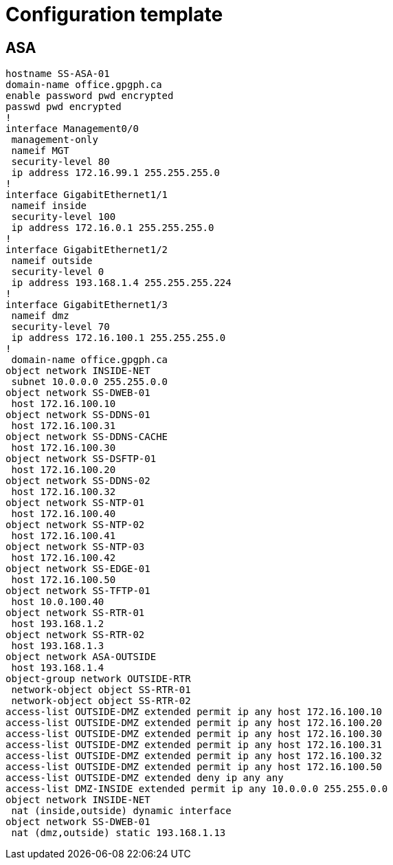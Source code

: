 = Configuration template

== ASA
----
hostname SS-ASA-01
domain-name office.gpgph.ca
enable password pwd encrypted
passwd pwd encrypted
!
interface Management0/0
 management-only
 nameif MGT
 security-level 80
 ip address 172.16.99.1 255.255.255.0 
!
interface GigabitEthernet1/1
 nameif inside
 security-level 100
 ip address 172.16.0.1 255.255.255.0 
!
interface GigabitEthernet1/2
 nameif outside
 security-level 0
 ip address 193.168.1.4 255.255.255.224 
!
interface GigabitEthernet1/3
 nameif dmz
 security-level 70
 ip address 172.16.100.1 255.255.255.0 
!
 domain-name office.gpgph.ca
object network INSIDE-NET
 subnet 10.0.0.0 255.255.0.0
object network SS-DWEB-01
 host 172.16.100.10
object network SS-DDNS-01
 host 172.16.100.31
object network SS-DDNS-CACHE
 host 172.16.100.30
object network SS-DSFTP-01
 host 172.16.100.20
object network SS-DDNS-02
 host 172.16.100.32
object network SS-NTP-01
 host 172.16.100.40
object network SS-NTP-02
 host 172.16.100.41
object network SS-NTP-03
 host 172.16.100.42
object network SS-EDGE-01
 host 172.16.100.50
object network SS-TFTP-01
 host 10.0.100.40
object network SS-RTR-01
 host 193.168.1.2
object network SS-RTR-02
 host 193.168.1.3
object network ASA-OUTSIDE
 host 193.168.1.4
object-group network OUTSIDE-RTR
 network-object object SS-RTR-01
 network-object object SS-RTR-02
access-list OUTSIDE-DMZ extended permit ip any host 172.16.100.10 
access-list OUTSIDE-DMZ extended permit ip any host 172.16.100.20 
access-list OUTSIDE-DMZ extended permit ip any host 172.16.100.30 
access-list OUTSIDE-DMZ extended permit ip any host 172.16.100.31 
access-list OUTSIDE-DMZ extended permit ip any host 172.16.100.32 
access-list OUTSIDE-DMZ extended permit ip any host 172.16.100.50 
access-list OUTSIDE-DMZ extended deny ip any any 
access-list DMZ-INSIDE extended permit ip any 10.0.0.0 255.255.0.0 
object network INSIDE-NET
 nat (inside,outside) dynamic interface
object network SS-DWEB-01
 nat (dmz,outside) static 193.168.1.13
----

